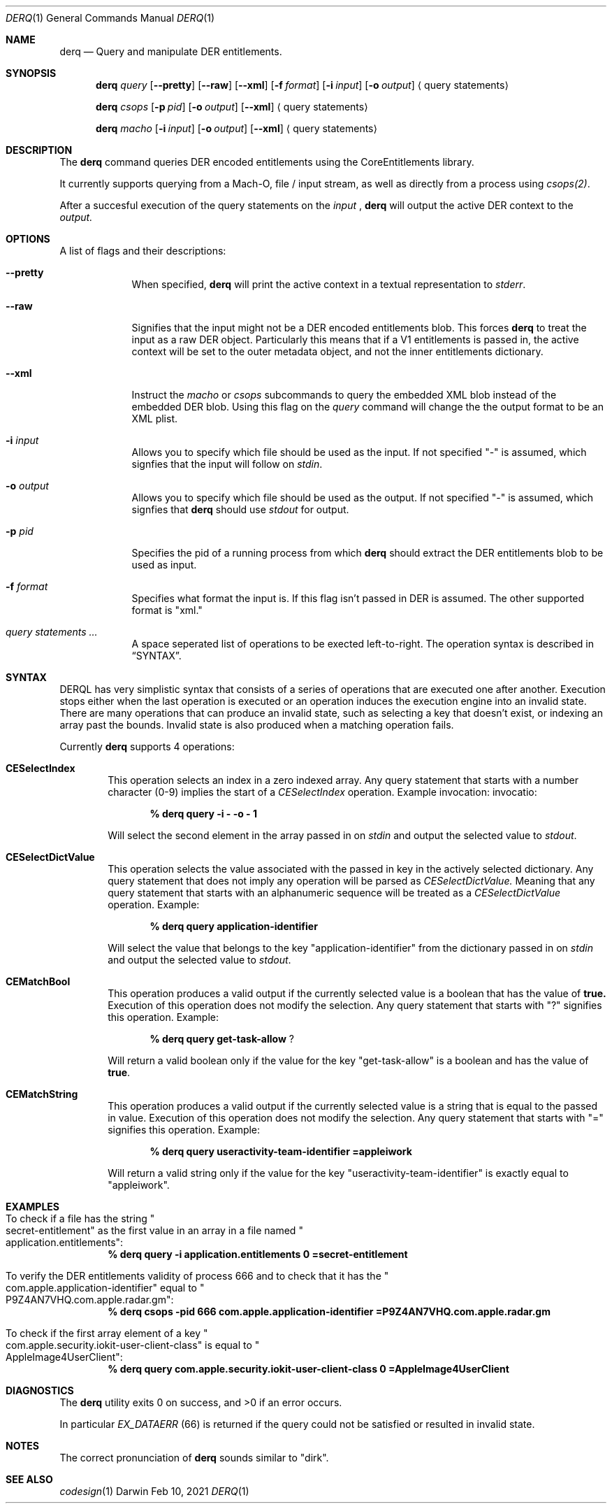 .Dd Feb 10, 2021     \" DATE
.Dt DERQ 1           \" Program name and manual section number
.Os Darwin
.Sh NAME                 \" Section Header - required - don't modify
.Nm derq
.\" Use .Nm macro to designate other names for the documented program.
.Nd Query and manipulate DER entitlements.
.Sh SYNOPSIS             \" Section Header - required - don't modify
.Nm
.Ar query
.Op Fl -pretty
.Op Fl -raw
.Op Fl -xml
.Op Fl f Ar format
.Op Fl i Ar input
.Op Fl o Ar output
.Aq query statements
.sp
.Nm
.Ar csops
.Op Fl p Ar pid
.Op Fl o Ar output
.Op Fl -xml
.Aq query statements
.sp
.Nm
.Ar macho
.Op Fl i Ar input
.Op Fl o Ar output
.Op Fl -xml
.Aq query statements
.Sh DESCRIPTION
The
.Nm
command queries DER encoded entitlements using the CoreEntitlements library.
.sp
It currently supports querying from a Mach-O, file / input stream, as well as directly from a process using
.Xr csops(2) .
.sp
After a succesful execution of the query statements on the
.Ar input
,
.Nm
will output the active DER context to the
.Ar output.
.Pp                      \" Inserts a space
.Sh OPTIONS
A list of flags and their descriptions:
.Bl -tag -width -indent  \" Differs from above in tag removed
.It Fl -pretty                 \"-a flag as a list item
When specified,
.Nm
will print the active context in a textual representation to
.Vt stderr .
.It Fl -raw
Signifies that the input might not be a DER encoded entitlements blob. This forces
.Nm
to treat the input as a raw DER object. Particularly this means that if a V1 entitlements is passed in, the active context will be set to the outer metadata object, and not the inner entitlements dictionary.
.It Fl -xml
Instruct the
.Vt macho
or
.Vt csops
subcommands to query the embedded XML blob instead of the embedded DER blob. Using this flag on the
.Vt query
command will change the the output format to be an XML plist.
.It Fl i Ar input
Allows you to specify which file should be used as the input.
If not specified "-" is assumed, which signfies that the input will follow on 
.Vt stdin .
.It Fl o Ar output
Allows you to specify which file should be used as the output.
If not specified "-" is assumed, which signfies that 
.Nm
should use
.Vt stdout
for output.
.It Fl p Ar pid
Specifies the pid of a running process from which
.Nm
should extract the DER entitlements blob to be used as input.
.It Fl f Ar format
Specifies what format the input is. If this flag isn't passed in DER is assumed. The other supported format is "xml."
.It Ar query statements ...
A space seperated list of operations to be exected left-to-right. The operation syntax is described in
.Sx SYNTAX .
.El
.Sh SYNTAX
.Tn DERQL
has very simplistic syntax that consists of a series of operations that are executed one after another. Execution stops either when the last operation is executed or an operation induces the execution engine into an invalid state.
There are many operations that can produce an invalid state, such as selecting a key that doesn't exist, or indexing an array past the bounds. Invalid state is also produced when a matching operation fails.
.Pp
Currently
.Nm
supports 4 operations:
.Bl -ohang -offset indent
.It Sy CESelectIndex
This operation selects an index in a zero indexed array. Any query statement that starts with a number character (0-9) implies the start of a
.Vt CESelectIndex
operation. Example
invocation:
invocatio:
.Pp
.Dl % derq query -i - -o - 1
.Pp
Will select the second element in the array passed in on
.Vt stdin
and output the selected value to
.Vt stdout .
.It Sy CESelectDictValue
This operation selects the value associated with the passed in key in the actively selected dictionary. Any query statement that does not imply any operation will be parsed as
.Vt CESelectDictValue.
Meaning that any query statement that starts with an alphanumeric sequence will be treated as a
.Vt CESelectDictValue
operation. Example:
.Pp
.Dl % derq query application-identifier
.Pp
Will select the value that belongs to the key
.Qq application-identifier
from the dictionary passed in on
.Vt stdin
and output the selected value to
.Vt stdout .
.It Sy CEMatchBool
This operation produces a valid output if the currently selected value is a boolean that has the value of
.Sy true.
Execution of this operation does not modify the selection. Any query statement that starts with "?" signifies this operation. Example:
.Pp
.Dl % derq query get-task-allow \& ?
.Pp
Will return a valid boolean only if the value for the key
.Qq get-task-allow
is a boolean and has the value of
.Sy true .
.It Sy CEMatchString
This operation produces a valid output if the currently selected value is a string that is equal to the passed in value.
Execution of this operation does not modify the selection. Any query statement that starts with "=" signifies this operation. Example:
.Pp
.Dl % derq query useractivity-team-identifier =appleiwork
.Pp
Will return a valid string only if the value for the key
.Qq useractivity-team-identifier
is exactly equal to
.Qq appleiwork .
.El
.Sh EXAMPLES
.Bl -ohang
.It To check if a file has the string Qo secret-entitlement Qc as the first value in an array in a file named Qo application.entitlements Qc :
.Dl % derq query -i application.entitlements 0 =secret-entitlement
.sp
.It To verify the DER entitlements validity of process 666 and to check that it has the Qo com.apple.application-identifier Qc equal to Qo P9Z4AN7VHQ.com.apple.radar.gm Qc :
.Dl % derq csops -pid 666 com.apple.application-identifier =P9Z4AN7VHQ.com.apple.radar.gm
.sp
.It To check if the first array element of a key Qo com.apple.security.iokit-user-client-class Qc is equal to Qo AppleImage4UserClient Qc :
.Dl % derq query com.apple.security.iokit-user-client-class 0 =AppleImage4UserClient
.El
.Sh DIAGNOSTICS
.Ex -std
.Pp
In particular
.Vt EX_DATAERR
(66) is returned if the query could not be satisfied or resulted in invalid state.
.Sh NOTES
The correct pronunciation of
.Nm
sounds similar to "dirk".
.Sh SEE ALSO
.Xr codesign 1
